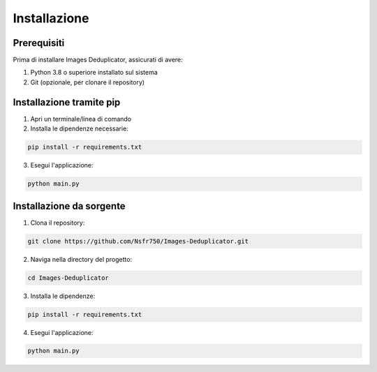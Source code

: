 Installazione
=============

Prerequisiti
------------

Prima di installare Images Deduplicator, assicurati di avere:

1. Python 3.8 o superiore installato sul sistema
2. Git (opzionale, per clonare il repository)

Installazione tramite pip
------------------------

1. Apri un terminale/linea di comando
2. Installa le dipendenze necessarie:

.. code-block:: bash

   pip install -r requirements.txt

3. Esegui l'applicazione:

.. code-block:: bash

   python main.py

Installazione da sorgente
------------------------

1. Clona il repository:

.. code-block:: bash

   git clone https://github.com/Nsfr750/Images-Deduplicator.git

2. Naviga nella directory del progetto:

.. code-block:: bash

   cd Images-Deduplicator

3. Installa le dipendenze:

.. code-block:: bash

   pip install -r requirements.txt

4. Esegui l'applicazione:

.. code-block:: bash

   python main.py
